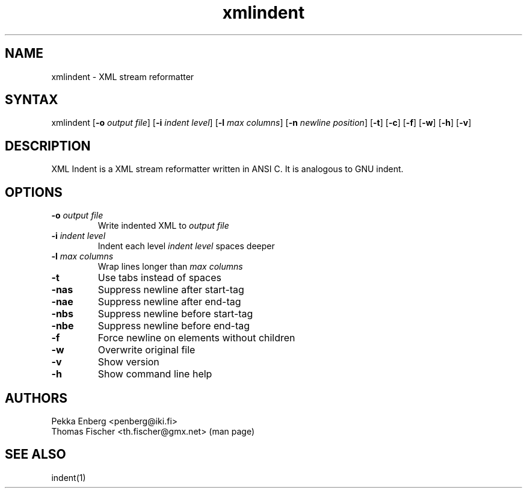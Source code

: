 .TH "xmlindent" "1" "0.2.18" "Thomas Fischer" ""
.SH "NAME"
.LP 
xmlindent \- XML stream reformatter
.SH "SYNTAX"
.LP 
xmlindent [\fB\-o\fP \fIoutput file\fP] [\fB\-i\fP \fIindent level\fP]
[\fB\-l\fP \fImax columns\fP] [\fB\-n\fP \fInewline position\fP]
[\fB\-t\fP] [\fB\-c\fP] [\fB-f\fP] [\fB\-w\fP] [\fB\-h\fP] [\fB\-v\fP]
.SH "DESCRIPTION"
.LP 
XML Indent is a XML stream reformatter written in ANSI C. It is analogous to GNU indent.
.SH "OPTIONS"
.LP 
.TP 
\fB\-o\fR \fIoutput file\fP
Write indented XML to \fIoutput file\fP
.TP 
\fB\-i\fR \fIindent level\fP
Indent each level \fIindent level\fP spaces deeper
.TP 
\fB\-l\fR \fImax columns\fP
Wrap lines longer than \fImax columns\fP
.TP 
\fB\-t\fR
Use tabs instead of spaces
.TP 
\fB\-nas\fR
Suppress newline after start-tag
.TP 
\fB\-nae\fR
Suppress newline after end-tag
.TP 
\fB\-nbs\fR
Suppress newline before start-tag
.TP 
\fB\-nbe\fR
Suppress newline before end-tag
.TP 
\fB\-f\fR
Force newline on elements without children
.TP 
\fB\-w\fR
Overwrite original file
.TP 
\fB\-v\fR
Show version
.TP 
\fB\-h\fR
Show command line help
.SH "AUTHORS"
.LP 
Pekka Enberg <penberg@iki.fi>
.br 
Thomas Fischer <th.fischer@gmx.net> (man page)
.SH "SEE ALSO"
.LP 
indent(1)
